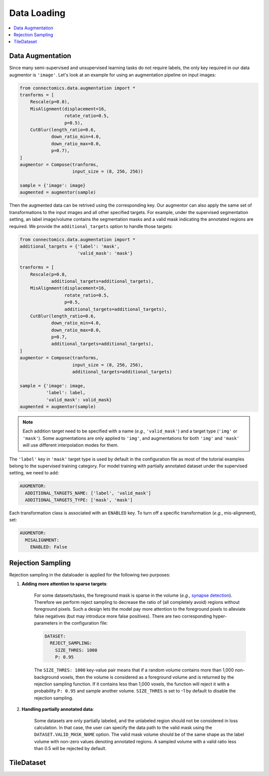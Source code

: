 Data Loading
=============

.. contents::
   :local:

Data Augmentation
------------------

Since many semi-supervised and unsupervised learning tasks do not require labels, the only key required in our 
data augmentor is ``'image'``. Let's look at an example for using an augmentation pipeline on input images:

.. code-block:: python

    from connectomics.data.augmentation import *
    tranforms = [
        Rescale(p=0.8),
        MisAlignment(displacement=16, 
                     rotate_ratio=0.5, 
                     p=0.5),
        CutBlur(length_ratio=0.6,
                down_ratio_min=4.0,
                down_ratio_max=8.0,
                p=0.7),
    ]
    augmentor = Compose(tranforms,
                        input_size = (8, 256, 256))
    
    sample = {'image': image}
    augmented = augmentor(sample)

Then the augmented data can be retrived using the corresponding key. Our augmentor can also apply the same set 
of transformations to the input images and all other specified targets. For example, under the supervised
segmentation setting, an label image/volume contains the segmentation masks and a valid mask indicating the
annotated regions are required. We provide the ``additional_targets`` option to handle those targets:

.. code-block:: python

    from connectomics.data.augmentation import *
    additional_targets = {'label': 'mask', 
                          'valid_mask': 'mask'}

    tranforms = [
        Rescale(p=0.8,
                additional_targets=additional_targets),
        MisAlignment(displacement=16, 
                     rotate_ratio=0.5, 
                     p=0.5,
                     additional_targets=additional_targets),
        CutBlur(length_ratio=0.6,
                down_ratio_min=4.0,
                down_ratio_max=8.0,
                p=0.7,
                additional_targets=additional_targets),
    ]
    augmentor = Compose(tranforms,
                        input_size = (8, 256, 256),
                        additional_targets=additional_targets)
    
    sample = {'image': image, 
              'label': label,
              'valid_mask': valid_mask}
    augmented = augmentor(sample)

.. note::

    Each addition target need to be specified with a name (*e.g.*, ``'valid_mask'``) and a target type (``'img'`` or ``'mask'``). Some augmentations are only
    applied to ``'img'``, and augmentations for both ``'img'`` and ``'mask'`` will use different interpolation modes for them.

The ``'label'`` key in ``'mask'`` target type is used by default in the configuration file as most of the tutorial examples belong to the supervised 
training category. For model training with partially annotated dataset under the supervised setting, we need to add:

.. code-block:: yaml

    AUGMENTOR:
      ADDITIONAL_TARGETS_NAME: ['label', 'valid_mask']
      ADDITIONAL_TARGETS_TYPE: ['mask', 'mask']

Each transformation class is associated with an ``ENABLED`` key. To turn off a specific transformation (*e.g.*, mis-alignment), set:

.. code-block:: yaml

    AUGMENTOR:
      MISALIGNMENT: 
        ENABLED: False

Rejection Sampling
-------------------

Rejection sampling in the dataloader is applied for the following two purposes:

#. **Adding more attention to sparse targets**:

    For some datasets/tasks, the foreground mask is sparse in the volume (*e.g.*, `synapse detection <https://zudi-lin.github.io/pytorch_connectomics/build/html/tutorials/synapse.html#introduction>`_). 
    Therefore we perform reject sampling to decrease the ratio of (all completely avoid) regions without foreground pixels. 
    Such a design lets the model pay more attention to the foreground pixels to alleviate false negatives (but may introduce
    more false positives). There are two corresponding hyper-parameters in the configuration file:

    .. code-block:: yaml

        DATASET:
          REJECT_SAMPLING:
            SIZE_THRES: 1000
            P: 0.95

    The ``SIZE_THRES: 1000`` key-value pair means that if a random volume contains more than 1,000 non-background voxels, then
    the volume is considered as a foreground volume and is returned by the rejection sampling function. If it contains less
    than 1,000 voxels, the function will reject it with a probability ``P: 0.95`` and sample another volume. ``SIZE_THRES`` is
    set to -1 by default to disable the rejection sampling.

#. **Handling partially annotated data**:

    Some datasets are only partially labeled, and the unlabeled region should not be considered in loss calculation. In that case,
    the user can specify the data path to the valid mask using the ``DATASET.VALID_MASK_NAME`` option. The valid mask volume should
    be of the same shape as the label volume with non-zero values denoting annotated regions. A sampled volume with a valid ratio
    less than 0.5 will be rejected by default.


TileDataset
------------
